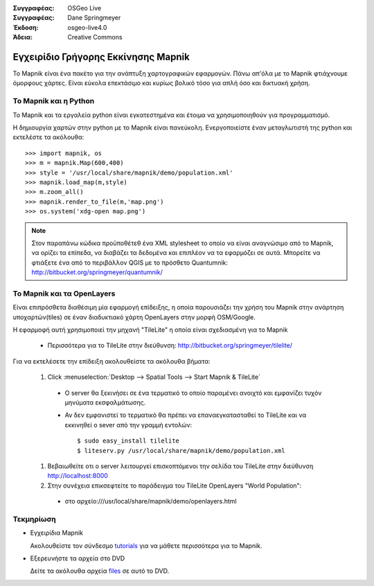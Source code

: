 :Συγγραφέας: OSGeo Live
:Συγγραφέας: Dane Springmeyer
:Έκδοση: osgeo-live4.0
:Άδεια: Creative Commons

.. _mapnik-quickstart:
 
.. image:: ../../images/project_logos/logo-mapnik.png
  :scale: 80 %
  :alt: project logo
  :align: right

Εγχειρίδιο Γρήγορης Εκκίνησης Mapnik
~~~~~~~~~~~~~~~~~

Το Mapnik είναι ένα πακέτο για την ανάπτυξη χαρτογραφικών εφαρμογών. Πάνω απ'όλα με το Mapnik φτιάχνουμε όμορφους χάρτες. Είναι εύκολα επεκτάσιμο και κυρίως βολικό τόσο για απλή όσο και δικτυακή χρήση.


Το Mapnik και η Python
---------------

Το Mapnik και τα εργαλεία python είναι εγκατεστημένα και έτοιμα να χρησιμοποιηθούν για προγραμματισμό.

Η δημιουργία χαρτών στην python με το Mapnik είναι πανεύκολη. Ενεργοποιείστε έναν μεταγλωτιστή της python και εκτελέστε τα ακόλουθα::

    >>> import mapnik, os
    >>> m = mapnik.Map(600,400)
    >>> style = '/usr/local/share/mapnik/demo/population.xml'
    >>> mapnik.load_map(m,style)
    >>> m.zoom_all()
    >>> mapnik.render_to_file(m,'map.png')
    >>> os.system('xdg-open map.png')


.. note::
    
      Στον παραπάνω κώδικα προϋποθέτεθ ένα XML stylesheet το οποίο να είναι αναγνώσιμο από το Mapnik,
      να ορίζει τα επίπεδα, να διαβάζει τα δεδομένα και επιπλέον να τα εφαρμόζει σε αυτά. Μπορείτε να
      φτιάξετε ένα από το περιβάλλον QGIS με το πρόσθετο Quantumnik: http://bitbucket.org/springmeyer/quantumnik/


Το Mapnik και τα OpenLayers
-------------------

Είναι επιπρόσθετα διαθέσιμη μία εφαρμογή επίδειξης, η οποία παρουσιάζει την χρήση του Mapnik στην ανάρτηση υποχαρτών(tiles) σε έναν διαδυκτιακό χάρτη OpenLayers στην μορφή OSM/Google.

Η εφαρμοφή αυτή χρησιμοποιεί την μηχανή "TileLite" η οποία είναι σχεδιασμένη για το Mapnik

  * Περισσότερα για το TileLite στην διεύθυνση: http://bitbucket.org/springmeyer/tilelite/

Για να εκτελέσετε την επίδειξη ακολουθείστε τα ακόλουθα βήματα:

  #. Click :menuselection:`Desktop --> Spatial Tools --> Start Mapnik & TileLite`

    * Ο server θα ξεκινήσει σε ένα τερματικό το οποίο παραμένει ανοιχτό και εμφανίζει τυχόν μηνύματα εκσφαλμάτωσης.
        
    * Αν δεν εμφανιστεί το τερματικό θα πρέπει να επαναεγκατασταθεί το TileLite και να εκκινηθεί ο sever από την γραμμή εντολών::
      
        $ sudo easy_install tilelite
        $ liteserv.py /usr/local/share/mapnik/demo/population.xml


  #. Βεβαιωθείτε οτι ο server λειτουργεί επισκοπτόμενοι την σελίδα του TileLite στην διεύθυνση http://localhost:8000

  #. Στην συνέχεια επικσεφτείτε το παράδειγμα του TileLite OpenLayers "World Population":
    
    * στο αρχείο:///usr/local/share/mapnik/demo/openlayers.html


Τεκμηρίωση
----------

* Εγχειρίδια Mapnik 

  Ακολουθείστε τον σύνδεσμο tutorials_ για να μάθετε περισσότερα για το Mapnik.

.. _tutorials: http://trac.mapnik.org/wiki/MapnikTutorials

* Εξερευνήστε τα αρχεία στο DVD

  Δείτε τα ακόλουθα αρχεία files_ σε αυτό το DVD.

.. _files: file:///usr/local/share/mapnik/
